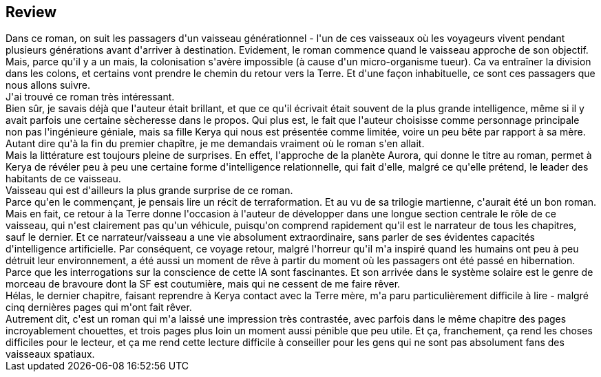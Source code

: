 :jbake-type: post
:jbake-status: published
:jbake-title: Aurora
:jbake-tags:  famille, ia, psychologie, voyage,_année_2021,_mois_mai,_note_3,read,space-opera
:jbake-date: 2021-05-09
:jbake-depth: ../../
:jbake-uri: goodreads/books/9791028120160.adoc
:jbake-source: https://www.goodreads.com/book/show/57401490
:jbake-style: goodreads goodreads-book







## Review

++++
Dans ce roman, on suit les passagers d'un vaisseau générationnel - l'un de ces vaisseaux où les voyageurs vivent pendant plusieurs générations avant d'arriver à destination. Evidement, le roman commence quand le vaisseau approche de son objectif. Mais, parce qu'il y a un mais, la colonisation s'avère impossible (à cause d'un micro-organisme tueur). Ca va entraîner la division dans les colons, et certains vont prendre le chemin du retour vers la Terre. Et d'une façon inhabituelle, ce sont ces passagers que nous allons suivre.<br/>J'ai trouvé ce roman très intéressant.<br/>Bien sûr, je savais déjà que l'auteur était brillant, et que ce qu'il écrivait était souvent de la plus grande intelligence, même si il y avait parfois une certaine sècheresse dans le propos. Qui plus est, le fait que l'auteur choisisse comme personnage principale non pas l'ingénieure géniale, mais sa fille Kerya qui nous est présentée comme limitée, voire un peu bête par rapport à sa mère. Autant dire qu'à la fin du premier chapître, je me demandais vraiment où le roman s'en allait.<br/>Mais la littérature est toujours pleine de surprises. En effet, l'approche de la planète Aurora, qui donne le titre au roman, permet à  Kerya de révéler peu à peu une certaine forme d'intelligence relationnelle, qui fait d'elle, malgré ce qu'elle prétend, le leader des habitants de ce vaisseau.<br/>Vaisseau qui est d'ailleurs la plus grande surprise de ce roman.<br/>Parce qu'en le commençant, je pensais lire un récit de terraformation. Et au vu de sa trilogie martienne, c'aurait été un bon roman. Mais en fait, ce retour à la Terre donne l'occasion à l'auteur de développer dans une longue section centrale le rôle de ce vaisseau, qui n'est clairement pas qu'un véhicule, puisqu'on comprend rapidement qu'il est le narrateur de tous les chapitres, sauf le dernier. Et ce narrateur/vaisseau a une vie absolument extraordinaire, sans parler de ses évidentes capacités d'intelligence artificielle. Par conséquent, ce voyage retour, malgré l'horreur qu'il m'a inspiré quand les humains ont peu à peu détruit leur environnement, a été aussi un moment de rêve à partir du moment où les passagers ont été passé en hibernation.<br/>Parce que les interrogations sur la conscience de cette IA sont fascinantes. Et son arrivée dans le système solaire est le genre de morceau de bravoure dont la SF est coutumière, mais qui ne cessent de me faire rêver.<br/>Hélas, le dernier chapitre, faisant reprendre à Kerya contact avec la Terre mère, m'a paru particulièrement difficile à lire - malgré cinq dernières pages qui m'ont fait rêver.<br/>Autrement dit, c'est un roman qui m'a laissé une impression très contrastée, avec parfois dans le même chapitre des pages incroyablement chouettes, et trois pages plus loin un moment aussi pénible que peu utile. Et ça, franchement, ça rend les choses difficiles pour le lecteur, et ça me rend cette lecture difficile à conseiller pour les gens qui ne sont pas absolument fans des vaisseaux spatiaux.
++++